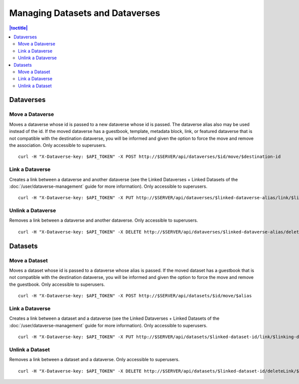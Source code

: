 Managing Datasets and Dataverses
================================

.. contents:: |toctitle|
	:local:

Dataverses
----------

Move a Dataverse
^^^^^^^^^^^^^^^^

Moves a dataverse whose id is passed to a new dataverse whose id is passed. The dataverse alias also may be used instead of the id. If the moved dataverse has a guestbook, template, metadata block, link, or featured dataverse that is not compatible with the destination dataverse, you will be informed and given the option to force the move and remove the association. Only accessible to superusers. ::

    curl -H "X-Dataverse-key: $API_TOKEN" -X POST http://$SERVER/api/dataverses/$id/move/$destination-id

Link a Dataverse
^^^^^^^^^^^^^^^^^^

Creates a link between a dataverse and another dataverse (see the Linked Dataverses + Linked Datasets of the :doc:`/user/dataverse-management` guide for more information). Only accessible to superusers. ::

    curl -H "X-Dataverse-key: $API_TOKEN" -X PUT http://$SERVER/api/dataverses/$linked-dataverse-alias/link/$linking-dataverse-alias

Unlink a Dataverse
^^^^^^^^^^^^^^^^^^

Removes a link between a dataverse and another dataverse. Only accessible to superusers. ::

    curl -H "X-Dataverse-key: $API_TOKEN" -X DELETE http://$SERVER/api/dataverses/$linked-dataverse-alias/deleteLink/$linking-dataverse-alias

Datasets
--------

Move a Dataset
^^^^^^^^^^^^^^

Moves a dataset whose id is passed to a dataverse whose alias is passed. If the moved dataset has a guestbook that is not compatible with the destination dataverse, you will be informed and given the option to force the move and remove the guestbook. Only accessible to superusers. ::

    curl -H "X-Dataverse-key: $API_TOKEN" -X POST http://$SERVER/api/datasets/$id/move/$alias

Link a Dataverse
^^^^^^^^^^^^^^^^^^

Creates a link between a dataset and a dataverse (see the Linked Dataverses + Linked Datasets of the :doc:`/user/dataverse-management` guide for more information). Only accessible to superusers. ::

    curl -H "X-Dataverse-key: $API_TOKEN" -X PUT http://$SERVER/api/datasets/$linked-dataset-id/link/$linking-dataverse-alias

Unlink a Dataset
^^^^^^^^^^^^^^^^

Removes a link between a dataset and a dataverse. Only accessible to superusers. ::

    curl -H "X-Dataverse-key: $API_TOKEN" -X DELETE http://$SERVER/api/datasets/$linked-dataset-id/deleteLink/$linking-dataverse-alias